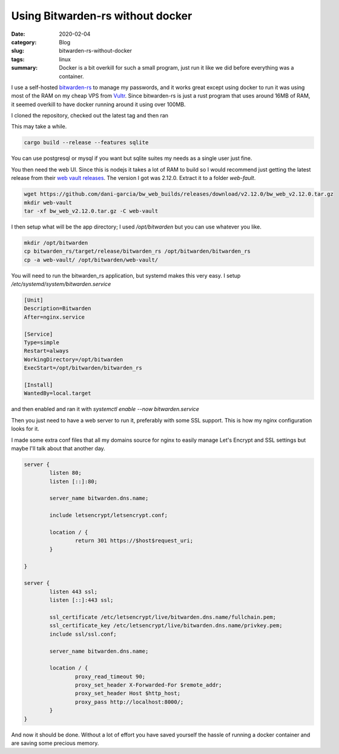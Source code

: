 Using Bitwarden-rs without docker
==================================

:date: 2020-02-04
:category: Blog
:slug: bitwarden-rs-without-docker
:tags: linux
:summary:
    Docker is a bit overkill for such a small program, just run it like we did before
    everything was a container.

I use a self-hosted `bitwarden-rs`_ to manage my passwords, and it works great
except using docker to run it was using most of the RAM on my cheap VPS from
Vultr_. Since bitwarden-rs is just a rust program that uses around 16MB of RAM,
it seemed overkill to have docker running around it using over 100MB.

I cloned the repository, checked out the latest tag and then ran

.. class:: aside

    This may take a while.

.. code-block:: bash

    cargo build --release --features sqlite

You can use postgresql or mysql if you want but sqlite suites my needs as a single user just fine.

You then need the web UI. Since this is nodejs it takes a lot of RAM to build
so I would recommend just getting the latest release from their `web vault
releases`_. The version I got was 2.12.0. Extract it to a folder `web-fault`.

.. code-block:: bash

    wget https://github.com/dani-garcia/bw_web_builds/releases/download/v2.12.0/bw_web_v2.12.0.tar.gz
    mkdir web-vault
    tar -xf bw_web_v2.12.0.tar.gz -C web-vault

I then setup what will be the app directory; I used `/opt/bitwarden` but you can use whatever you like.

.. code-block:: bash

    mkdir /opt/bitwarden
    cp bitwarden_rs/target/release/bitwarden_rs /opt/bitwarden/bitwarden_rs
    cp -a web-vault/ /opt/bitwarden/web-vault/

You will need to run the bitwarden_rs application, but systemd makes this very
easy. I setup `/etc/systemd/system/bitwarden.service`

.. code-block:: systemd

    [Unit]
    Description=Bitwarden
    After=nginx.service

    [Service]
    Type=simple
    Restart=always
    WorkingDirectory=/opt/bitwarden
    ExecStart=/opt/bitwarden/bitwarden_rs

    [Install]
    WantedBy=local.target

and then enabled and ran it with `systemctl enable --now bitwarden.service`

Then you just need to have a web server to run it, preferably with some SSL
support. This is how my nginx configuration looks for it.

.. class:: aside

    I made some extra conf files that all my domains source for nginx to easily
    manage Let's Encrypt and SSL settings but maybe I'll talk about that
    another day.

.. code-block:: nginx

    server {
            listen 80;
            listen [::]:80;

            server_name bitwarden.dns.name;

            include letsencrypt/letsencrypt.conf;

            location / {
                    return 301 https://$host$request_uri;
            }

    }

    server {
            listen 443 ssl;
            listen [::]:443 ssl;

            ssl_certificate /etc/letsencrypt/live/bitwarden.dns.name/fullchain.pem;
            ssl_certificate_key /etc/letsencrypt/live/bitwarden.dns.name/privkey.pem;
            include ssl/ssl.conf;

            server_name bitwarden.dns.name;

            location / {
                    proxy_read_timeout 90;
                    proxy_set_header X-Forwarded-For $remote_addr;
                    proxy_set_header Host $http_host;
                    proxy_pass http://localhost:8000/;
            }
    }

And now it should be done. Without a lot of effort you have saved yourself the
hassle of running a docker container and are saving some precious memory.

.. _`bitwarden-rs`: https://github.com/dani-garcia/bitwarden_rs
.. _Vultr: https://www.vultr.com/?ref=7515314
.. _`web vault releases`: https://github.com/dani-garcia/bw_web_builds/releases
